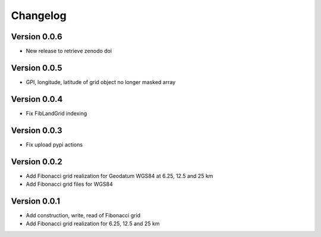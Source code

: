 =========
Changelog
=========

Version 0.0.6
=============

- New release to retrieve zenodo doi

Version 0.0.5
=============

- GPI, longitude, latitude of grid object no longer masked array

Version 0.0.4
=============

- Fix FibLandGrid indexing

Version 0.0.3
=============

- Fix upload pypi actions

Version 0.0.2
=============

- Add Fibonacci grid realization for Geodatum WGS84 at 6.25, 12.5 and 25 km
- Add Fibonacci grid files for WGS84

Version 0.0.1
=============

- Add construction, write, read of Fibonacci grid
- Add Fibonacci grid realization for 6.25, 12.5 and 25 km
